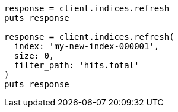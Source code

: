 [source, ruby]
----
response = client.indices.refresh
puts response

response = client.indices.refresh(
  index: 'my-new-index-000001',
  size: 0,
  filter_path: 'hits.total'
)
puts response
----
